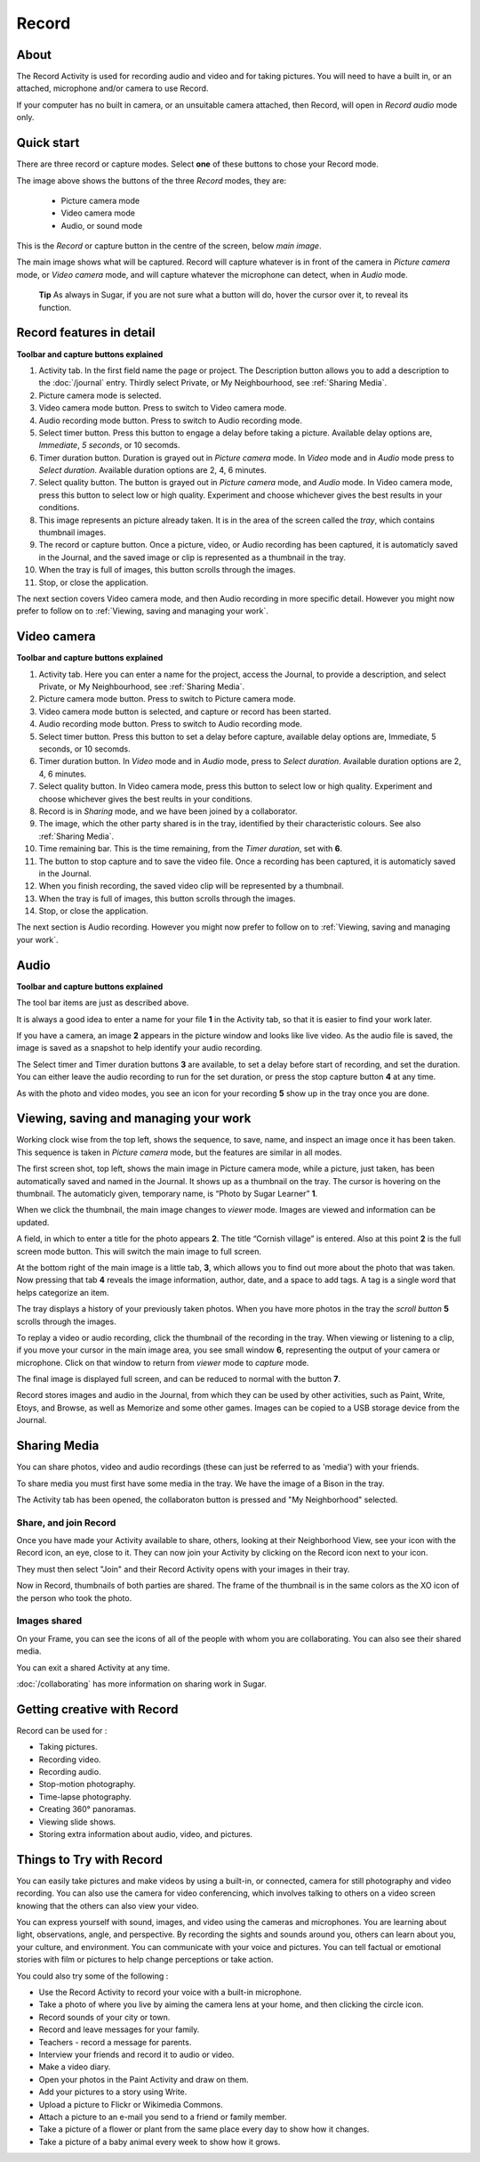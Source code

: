======
Record
======

About
-----

The Record Activity is used for recording audio and video and for taking pictures. You will need to have a built in, or an attached, microphone and/or camera to use Record.

If your computer has no built in camera, or an unsuitable camera attached, then Record, will open in *Record audio* mode only.

Quick start
-----------

There are three record or capture modes. Select **one** of these buttons to chose your Record mode.

.. image :: ../images/Record0.png

The image above shows the buttons of the three *Record* modes, they are:

   * Picture camera mode

   * Video camera mode

   * Audio, or sound mode

This is the *Record* or capture button |Capture| in the centre of the screen, below *main image*.

.. |Capture| image:: ../images/button.png

The main image shows what will be captured. Record will capture whatever is in front of the camera in *Picture camera* mode, or *Video camera* mode, and will capture whatever the microphone can detect, when in *Audio* mode.


  **Tip** As always in Sugar, if you are not sure what a button will do, hover the cursor over it, to reveal its function.

Record features in detail
-------------------------

.. image :: ../images/Record1still.png

**Toolbar and capture buttons explained**

1. Activity tab. In the first field name the page or project. The Description button allows you to add a description to the :doc:`/journal` entry. Thirdly select Private, or My Neighbourhood, see :ref:`Sharing Media`.

2. Picture camera mode is selected.

3. Video camera mode button. Press to switch to Video camera mode.

4. Audio recording mode button. Press to switch to Audio recording mode.

5. Select timer button. Press this button to engage a delay before taking a picture. Available delay options are, *Immediate*, *5 seconds*, or 10 secomds.

6. Timer duration button. Duration is grayed out in *Picture camera* mode. In *Video* mode and in *Audio* mode press to *Select duration*. Available duration options are 2, 4, 6 minutes.

7. Select quality button. The button is grayed out in *Picture camera* mode, and *Audio* mode. In Video camera mode, press this button to select low or high quality. Experiment and choose whichever gives the best results in your conditions.

8. This image represents an picture already taken. It is in the area of the screen called the *tray*, which contains thumbnail images.

9. The record or capture button. Once a picture, video, or Audio recording has been captured, it is automaticly saved in the Journal, and the saved image or clip is represented as a thumbnail in the tray.

10. When the tray is full of images, this button scrolls through the images.

11. Stop, or close the application.

The next section covers Video camera mode, and then Audio recording in more specific detail. However you might now prefer to follow on to :ref:`Viewing, saving and managing your work`.

Video camera
------------

.. image :: ../images/Record2video.png 

**Toolbar and capture buttons explained**

1. Activity tab. Here you can enter a name for the project, access the Journal, to provide a description, and select Private, or My Neighbourhood, see :ref:`Sharing Media`.

2. Picture camera mode button. Press to switch to Picture camera mode.

3. Video camera mode button is selected, and capture or record has been started.

4. Audio recording mode button. Press to switch to Audio recording mode.

5. Select timer button. Press this button to set a delay before capture, available delay options are, Immediate, 5 seconds, or 10 secomds.

6. Timer duration button. In *Video* mode and in *Audio* mode, press to *Select duration*. Available duration options are 2, 4, 6 minutes.

7. Select quality button. In Video camera mode, press this button to select low or high quality. Experiment and choose whichever gives the best reults in your conditions.

8. Record is in *Sharing* mode, and we have been joined by a collaborator.

9. The image, which the other party shared is in the tray, identified by their characteristic colours. See also :ref:`Sharing Media`.

10. Time remaining bar. This is the time remaining, from the *Timer duration*, set with **6**.

11. The button to stop capture and to save the video file. Once a recording has been captured, it is automaticly saved in the Journal.

12. When you finish recording, the saved video clip will be represented by a thumbnail.

13. When the tray is full of images, this button scrolls through the images.

14. Stop, or close the application.

The next section is Audio recording. However you might now prefer to follow on to :ref:`Viewing, saving and managing your work`.


Audio
-----

.. image :: ../images/Record3audio.png

**Toolbar and capture buttons explained**

The tool bar items are just as described above.

It is always a good idea to enter a name for your file **1** in the Activity tab, so that it is easier to find your work later.

If you have a camera, an image **2** appears in the picture window and looks like live video. As the audio file is saved, the image is saved as a snapshot to help identify your audio recording.

The Select timer and Timer duration buttons **3** are available, to set a delay before start of recording, and set the duration. You can either leave the audio recording to run for the set duration, or press the stop capture button **4** at any time.

As with the photo and video modes, you see an icon for your recording **5** show up in the tray once you are done.

.. _Viewing, saving and managing your work:

Viewing, saving and managing your work
--------------------------------------

Working clock wise from the top left, shows the sequence, to save, name, and inspect an image once it has been taken. This sequence is taken in *Picture camera* mode, but the features are similar in all modes.

.. image :: ../images/Record1composite.png

The first screen shot, top left, shows the main image in Picture camera mode, while a picture, just taken, has been automatically saved and named in the Journal. It shows up as a thumbnail on the tray. The cursor is hovering on the thumbnail. The automaticly given, temporary name, is “Photo by Sugar Learner” **1**.

When we click the thumbnail, the main image changes to *viewer* mode. Images are viewed and information can be updated.

A field, in which to enter a title for the photo appears **2**. The title “Cornish village” is entered. Also at this point **2** is the full screen mode button. This will switch the main image to full screen.

At the bottom right of the main image is a little tab, **3**, which allows you to find out more about the photo that was taken. Now pressing that tab **4** reveals the image information, author, date, and a space to add tags. A tag is a single word that helps categorize an item.

The tray displays a history of your previously taken photos. When you have more photos in the tray the *scroll button* **5** scrolls through the images.

To replay a video or audio recording, click the thumbnail of the recording in the tray. When viewing or listening to a clip, if you move your cursor in the main image area, you see small window **6**, representing the output of your camera or microphone. Click on that window to return from *viewer* mode to *capture* mode.

The final image is displayed full screen, and can be reduced to normal with the button **7**.

Record stores images and audio in the Journal, from which they can be used by other activities, such as Paint, Write, Etoys, and Browse, as well as Memorize and some other games. Images can be copied to a USB storage device from the Journal.

.. _Sharing Media:

Sharing Media
-------------

You can share photos, video and audio recordings (these can just be referred to as 'media') with your friends.

.. image :: ../images/Record4.png

To share media you must first have some media in the tray. We have the image of a Bison in the tray.

The Activity tab has been opened, the collaboraton button is pressed and "My Neighborhood" selected.

Share, and join Record
::::::::::::::::::::::

.. image :: ../images/Record5.png

Once you have made your Activity available to share, others, looking at their Neighborhood View, see your icon with the Record icon, an eye, close to it. They can now join your Activity by clicking on the Record icon next to your icon.

They must then select "Join" and their Record Activity opens with your images in their tray.

Now in Record, thumbnails of both parties are shared. The frame of the thumbnail is in the same colors as the XO icon of the person who took the photo.

Images shared
:::::::::::::

.. image:: ../images/Record6.png

On your Frame, you can see the icons of all of the people with whom you are collaborating. You can also see their shared media.

You can exit a shared Activity at any time.

|more| :doc:`/collaborating` has more information on sharing work in Sugar.

.. |more| image:: ../images/more.png

Getting creative with Record
-----------------------------

Record can be used for :

* Taking pictures.
* Recording video.
* Recording audio.
* Stop-motion photography.
* Time-lapse photography.
* Creating 360° panoramas.
* Viewing slide shows.
* Storing extra information about audio, video, and pictures.

Things to Try with Record
-------------------------

You can easily take pictures and make videos by using a built-in, or connected, camera for still photography and video recording. You can also use the camera for video conferencing, which involves talking to others on a video screen knowing that the others can also view your video.

You can express yourself with sound, images, and video using the cameras and microphones. You are learning about light, observations, angle, and perspective. By recording the sights and sounds around you, others can learn about you, your culture, and environment. You can communicate with your voice and pictures. You can tell factual or emotional stories with film or pictures to help change perceptions or take action.

You could also try some of the following : 

* Use the Record Activity to record your voice with a built-in microphone.
* Take a photo of where you live by aiming the camera lens at your home, and then clicking the circle icon.
* Record sounds of your city or town.
* Record and leave messages for your family.
* Teachers - record a message for parents.
* Interview your friends and record it to audio or video.
* Make a video diary.
* Open your photos in the Paint Activity and draw on them.
* Add your pictures to a story using Write.
* Upload a picture to Flickr or Wikimedia Commons.
* Attach a picture to an e-mail you send to a friend or family member.
* Take a picture of a flower or plant from the same place every day to show how it changes.
* Take a picture of a baby animal every week to show how it grows.
